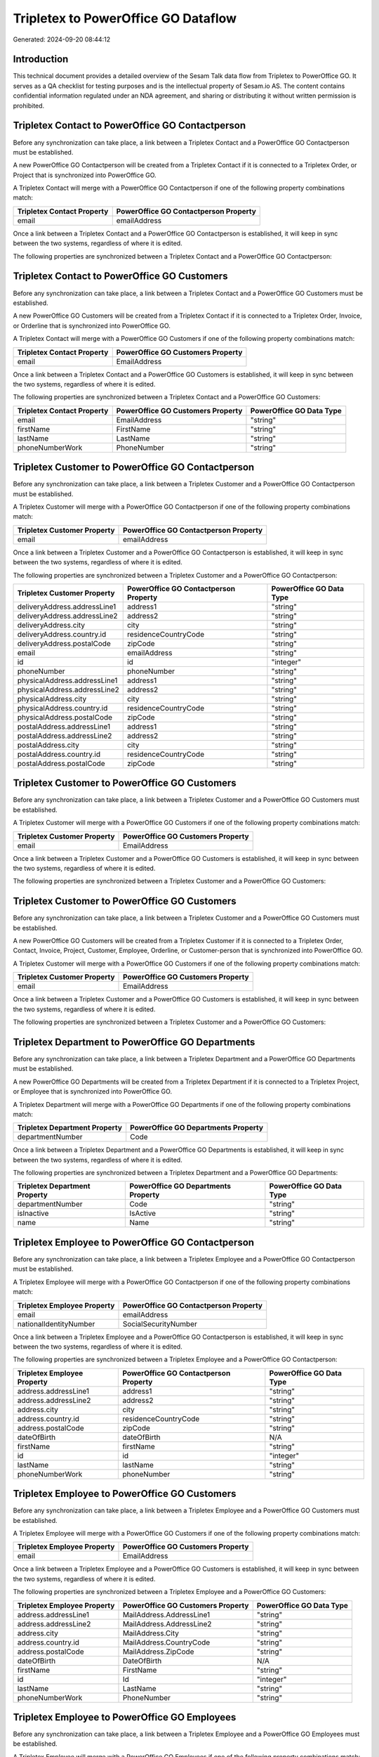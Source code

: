 ====================================
Tripletex to PowerOffice GO Dataflow
====================================

Generated: 2024-09-20 08:44:12

Introduction
------------

This technical document provides a detailed overview of the Sesam Talk data flow from Tripletex to PowerOffice GO. It serves as a QA checklist for testing purposes and is the intellectual property of Sesam.io AS. The content contains confidential information regulated under an NDA agreement, and sharing or distributing it without written permission is prohibited.

Tripletex Contact to PowerOffice GO Contactperson
-------------------------------------------------
Before any synchronization can take place, a link between a Tripletex Contact and a PowerOffice GO Contactperson must be established.

A new PowerOffice GO Contactperson will be created from a Tripletex Contact if it is connected to a Tripletex Order, or Project that is synchronized into PowerOffice GO.

A Tripletex Contact will merge with a PowerOffice GO Contactperson if one of the following property combinations match:

.. list-table::
   :header-rows: 1

   * - Tripletex Contact Property
     - PowerOffice GO Contactperson Property
   * - email
     - emailAddress

Once a link between a Tripletex Contact and a PowerOffice GO Contactperson is established, it will keep in sync between the two systems, regardless of where it is edited.

The following properties are synchronized between a Tripletex Contact and a PowerOffice GO Contactperson:

.. list-table::
   :header-rows: 1

   * - Tripletex Contact Property
     - PowerOffice GO Contactperson Property
     - PowerOffice GO Data Type


Tripletex Contact to PowerOffice GO Customers
---------------------------------------------
Before any synchronization can take place, a link between a Tripletex Contact and a PowerOffice GO Customers must be established.

A new PowerOffice GO Customers will be created from a Tripletex Contact if it is connected to a Tripletex Order, Invoice, or Orderline that is synchronized into PowerOffice GO.

A Tripletex Contact will merge with a PowerOffice GO Customers if one of the following property combinations match:

.. list-table::
   :header-rows: 1

   * - Tripletex Contact Property
     - PowerOffice GO Customers Property
   * - email
     - EmailAddress

Once a link between a Tripletex Contact and a PowerOffice GO Customers is established, it will keep in sync between the two systems, regardless of where it is edited.

The following properties are synchronized between a Tripletex Contact and a PowerOffice GO Customers:

.. list-table::
   :header-rows: 1

   * - Tripletex Contact Property
     - PowerOffice GO Customers Property
     - PowerOffice GO Data Type
   * - email
     - EmailAddress
     - "string"
   * - firstName
     - FirstName
     - "string"
   * - lastName
     - LastName
     - "string"
   * - phoneNumberWork
     - PhoneNumber
     - "string"


Tripletex Customer to PowerOffice GO Contactperson
--------------------------------------------------
Before any synchronization can take place, a link between a Tripletex Customer and a PowerOffice GO Contactperson must be established.

A Tripletex Customer will merge with a PowerOffice GO Contactperson if one of the following property combinations match:

.. list-table::
   :header-rows: 1

   * - Tripletex Customer Property
     - PowerOffice GO Contactperson Property
   * - email
     - emailAddress

Once a link between a Tripletex Customer and a PowerOffice GO Contactperson is established, it will keep in sync between the two systems, regardless of where it is edited.

The following properties are synchronized between a Tripletex Customer and a PowerOffice GO Contactperson:

.. list-table::
   :header-rows: 1

   * - Tripletex Customer Property
     - PowerOffice GO Contactperson Property
     - PowerOffice GO Data Type
   * - deliveryAddress.addressLine1
     - address1
     - "string"
   * - deliveryAddress.addressLine2
     - address2
     - "string"
   * - deliveryAddress.city
     - city
     - "string"
   * - deliveryAddress.country.id
     - residenceCountryCode
     - "string"
   * - deliveryAddress.postalCode
     - zipCode
     - "string"
   * - email
     - emailAddress
     - "string"
   * - id
     - id
     - "integer"
   * - phoneNumber
     - phoneNumber
     - "string"
   * - physicalAddress.addressLine1
     - address1
     - "string"
   * - physicalAddress.addressLine2
     - address2
     - "string"
   * - physicalAddress.city
     - city
     - "string"
   * - physicalAddress.country.id
     - residenceCountryCode
     - "string"
   * - physicalAddress.postalCode
     - zipCode
     - "string"
   * - postalAddress.addressLine1
     - address1
     - "string"
   * - postalAddress.addressLine2
     - address2
     - "string"
   * - postalAddress.city
     - city
     - "string"
   * - postalAddress.country.id
     - residenceCountryCode
     - "string"
   * - postalAddress.postalCode
     - zipCode
     - "string"


Tripletex Customer to PowerOffice GO Customers
----------------------------------------------
Before any synchronization can take place, a link between a Tripletex Customer and a PowerOffice GO Customers must be established.

A Tripletex Customer will merge with a PowerOffice GO Customers if one of the following property combinations match:

.. list-table::
   :header-rows: 1

   * - Tripletex Customer Property
     - PowerOffice GO Customers Property
   * - email
     - EmailAddress

Once a link between a Tripletex Customer and a PowerOffice GO Customers is established, it will keep in sync between the two systems, regardless of where it is edited.

The following properties are synchronized between a Tripletex Customer and a PowerOffice GO Customers:

.. list-table::
   :header-rows: 1

   * - Tripletex Customer Property
     - PowerOffice GO Customers Property
     - PowerOffice GO Data Type


Tripletex Customer to PowerOffice GO Customers
----------------------------------------------
Before any synchronization can take place, a link between a Tripletex Customer and a PowerOffice GO Customers must be established.

A new PowerOffice GO Customers will be created from a Tripletex Customer if it is connected to a Tripletex Order, Contact, Invoice, Project, Customer, Employee, Orderline, or Customer-person that is synchronized into PowerOffice GO.

A Tripletex Customer will merge with a PowerOffice GO Customers if one of the following property combinations match:

.. list-table::
   :header-rows: 1

   * - Tripletex Customer Property
     - PowerOffice GO Customers Property
   * - email
     - EmailAddress

Once a link between a Tripletex Customer and a PowerOffice GO Customers is established, it will keep in sync between the two systems, regardless of where it is edited.

The following properties are synchronized between a Tripletex Customer and a PowerOffice GO Customers:

.. list-table::
   :header-rows: 1

   * - Tripletex Customer Property
     - PowerOffice GO Customers Property
     - PowerOffice GO Data Type


Tripletex Department to PowerOffice GO Departments
--------------------------------------------------
Before any synchronization can take place, a link between a Tripletex Department and a PowerOffice GO Departments must be established.

A new PowerOffice GO Departments will be created from a Tripletex Department if it is connected to a Tripletex Project, or Employee that is synchronized into PowerOffice GO.

A Tripletex Department will merge with a PowerOffice GO Departments if one of the following property combinations match:

.. list-table::
   :header-rows: 1

   * - Tripletex Department Property
     - PowerOffice GO Departments Property
   * - departmentNumber
     - Code

Once a link between a Tripletex Department and a PowerOffice GO Departments is established, it will keep in sync between the two systems, regardless of where it is edited.

The following properties are synchronized between a Tripletex Department and a PowerOffice GO Departments:

.. list-table::
   :header-rows: 1

   * - Tripletex Department Property
     - PowerOffice GO Departments Property
     - PowerOffice GO Data Type
   * - departmentNumber
     - Code
     - "string"
   * - isInactive
     - IsActive
     - "string"
   * - name
     - Name
     - "string"


Tripletex Employee to PowerOffice GO Contactperson
--------------------------------------------------
Before any synchronization can take place, a link between a Tripletex Employee and a PowerOffice GO Contactperson must be established.

A Tripletex Employee will merge with a PowerOffice GO Contactperson if one of the following property combinations match:

.. list-table::
   :header-rows: 1

   * - Tripletex Employee Property
     - PowerOffice GO Contactperson Property
   * - email
     - emailAddress
   * - nationalIdentityNumber
     - SocialSecurityNumber

Once a link between a Tripletex Employee and a PowerOffice GO Contactperson is established, it will keep in sync between the two systems, regardless of where it is edited.

The following properties are synchronized between a Tripletex Employee and a PowerOffice GO Contactperson:

.. list-table::
   :header-rows: 1

   * - Tripletex Employee Property
     - PowerOffice GO Contactperson Property
     - PowerOffice GO Data Type
   * - address.addressLine1
     - address1
     - "string"
   * - address.addressLine2
     - address2
     - "string"
   * - address.city
     - city
     - "string"
   * - address.country.id
     - residenceCountryCode
     - "string"
   * - address.postalCode
     - zipCode
     - "string"
   * - dateOfBirth
     - dateOfBirth
     - N/A
   * - firstName
     - firstName
     - "string"
   * - id
     - id
     - "integer"
   * - lastName
     - lastName
     - "string"
   * - phoneNumberWork
     - phoneNumber
     - "string"


Tripletex Employee to PowerOffice GO Customers
----------------------------------------------
Before any synchronization can take place, a link between a Tripletex Employee and a PowerOffice GO Customers must be established.

A Tripletex Employee will merge with a PowerOffice GO Customers if one of the following property combinations match:

.. list-table::
   :header-rows: 1

   * - Tripletex Employee Property
     - PowerOffice GO Customers Property
   * - email
     - EmailAddress

Once a link between a Tripletex Employee and a PowerOffice GO Customers is established, it will keep in sync between the two systems, regardless of where it is edited.

The following properties are synchronized between a Tripletex Employee and a PowerOffice GO Customers:

.. list-table::
   :header-rows: 1

   * - Tripletex Employee Property
     - PowerOffice GO Customers Property
     - PowerOffice GO Data Type
   * - address.addressLine1
     - MailAddress.AddressLine1
     - "string"
   * - address.addressLine2
     - MailAddress.AddressLine2
     - "string"
   * - address.city
     - MailAddress.City
     - "string"
   * - address.country.id
     - MailAddress.CountryCode
     - "string"
   * - address.postalCode
     - MailAddress.ZipCode
     - "string"
   * - dateOfBirth
     - DateOfBirth
     - N/A
   * - firstName
     - FirstName
     - "string"
   * - id
     - Id
     - "integer"
   * - lastName
     - LastName
     - "string"
   * - phoneNumberWork
     - PhoneNumber
     - "string"


Tripletex Employee to PowerOffice GO Employees
----------------------------------------------
Before any synchronization can take place, a link between a Tripletex Employee and a PowerOffice GO Employees must be established.

A Tripletex Employee will merge with a PowerOffice GO Employees if one of the following property combinations match:

.. list-table::
   :header-rows: 1

   * - Tripletex Employee Property
     - PowerOffice GO Employees Property
   * - employeeNumber
     - Number

Once a link between a Tripletex Employee and a PowerOffice GO Employees is established, it will keep in sync between the two systems, regardless of where it is edited.

The following properties are synchronized between a Tripletex Employee and a PowerOffice GO Employees:

.. list-table::
   :header-rows: 1

   * - Tripletex Employee Property
     - PowerOffice GO Employees Property
     - PowerOffice GO Data Type


Tripletex Supplier to PowerOffice GO Customers
----------------------------------------------
Before any synchronization can take place, a link between a Tripletex Supplier and a PowerOffice GO Customers must be established.

A Tripletex Supplier will merge with a PowerOffice GO Customers if one of the following property combinations match:

.. list-table::
   :header-rows: 1

   * - Tripletex Supplier Property
     - PowerOffice GO Customers Property
   * - email
     - EmailAddress

Once a link between a Tripletex Supplier and a PowerOffice GO Customers is established, it will keep in sync between the two systems, regardless of where it is edited.

The following properties are synchronized between a Tripletex Supplier and a PowerOffice GO Customers:

.. list-table::
   :header-rows: 1

   * - Tripletex Supplier Property
     - PowerOffice GO Customers Property
     - PowerOffice GO Data Type
   * - deliveryAddress.addressLine1
     - MailAddress.AddressLine1
     - "string"
   * - deliveryAddress.addressLine2
     - MailAddress.AddressLine2
     - "string"
   * - deliveryAddress.city
     - MailAddress.City
     - "string"
   * - deliveryAddress.country.id
     - MailAddress.CountryCode
     - "string"
   * - deliveryAddress.postalCode
     - MailAddress.ZipCode
     - "string"
   * - email
     - EmailAddress
     - "string"
   * - id
     - Id
     - "integer"
   * - invoiceEmail
     - InvoiceEmailAddress
     - "string"
   * - name
     - Name
     - "string"
   * - organizationNumber
     - OrganizationNumber (Dependant on having NO in MailAddress.CountryCode)
     - "string"
   * - phoneNumber
     - PhoneNumber
     - "string"
   * - physicalAddress.addressLine1
     - MailAddress.AddressLine1
     - "string"
   * - physicalAddress.addressLine2
     - MailAddress.AddressLine2
     - "string"
   * - physicalAddress.city
     - MailAddress.City
     - "string"
   * - physicalAddress.country.id
     - MailAddress.CountryCode
     - "string"
   * - physicalAddress.postalCode
     - MailAddress.ZipCode
     - "string"
   * - postalAddress.addressLine1
     - MailAddress.AddressLine1
     - "string"
   * - postalAddress.addressLine2
     - MailAddress.AddressLine2
     - "string"
   * - postalAddress.city
     - MailAddress.City
     - "string"
   * - postalAddress.country.id
     - MailAddress.CountryCode
     - "string"
   * - postalAddress.postalCode
     - MailAddress.ZipCode
     - "string"
   * - url
     - WebsiteUrl
     - "string"


Tripletex Activity to PowerOffice GO Projectactivity
----------------------------------------------------
Every Tripletex Activity will be synchronized with a PowerOffice GO Projectactivity.

Once a link between a Tripletex Activity and a PowerOffice GO Projectactivity is established, it will keep in sync between the two systems, regardless of where it is edited.

The following properties are synchronized between a Tripletex Activity and a PowerOffice GO Projectactivity:

.. list-table::
   :header-rows: 1

   * - Tripletex Activity Property
     - PowerOffice GO Projectactivity Property
     - PowerOffice GO Data Type
   * - isChargeable
     - isBillable
     - "string"
   * - name
     - name
     - "string"


Tripletex Activity to PowerOffice GO Timetrackingactivity
---------------------------------------------------------
Every Tripletex Activity will be synchronized with a PowerOffice GO Timetrackingactivity.

Once a link between a Tripletex Activity and a PowerOffice GO Timetrackingactivity is established, it will keep in sync between the two systems, regardless of where it is edited.

The following properties are synchronized between a Tripletex Activity and a PowerOffice GO Timetrackingactivity:

.. list-table::
   :header-rows: 1

   * - Tripletex Activity Property
     - PowerOffice GO Timetrackingactivity Property
     - PowerOffice GO Data Type
   * - isProjectActivity
     - requireProject
     - "string"
   * - name
     - name
     - "string"
   * - number
     - code
     - "string"


Tripletex Contact to PowerOffice GO Contactperson
-------------------------------------------------
Every Tripletex Contact will be synchronized with a PowerOffice GO Contactperson.

Once a link between a Tripletex Contact and a PowerOffice GO Contactperson is established, it will keep in sync between the two systems, regardless of where it is edited.

The following properties are synchronized between a Tripletex Contact and a PowerOffice GO Contactperson:

.. list-table::
   :header-rows: 1

   * - Tripletex Contact Property
     - PowerOffice GO Contactperson Property
     - PowerOffice GO Data Type
   * - customer.id
     - partyId
     - "integer"
   * - email
     - emailAddress
     - "string"
   * - firstName
     - firstName
     - "string"
   * - lastName
     - lastName
     - "string"
   * - phoneNumberWork
     - phoneNumber
     - "string"


Tripletex Customer (classification data) to PowerOffice GO Customers
--------------------------------------------------------------------
Every Tripletex Customer (classification data) will be synchronized with a PowerOffice GO Customers.

Once a link between a Tripletex Customer (classification data) and a PowerOffice GO Customers is established, it will keep in sync between the two systems, regardless of where it is edited.

The following properties are synchronized between a Tripletex Customer (classification data) and a PowerOffice GO Customers:

.. list-table::
   :header-rows: 1

   * - Tripletex Customer (classification data) Property
     - PowerOffice GO Customers Property
     - PowerOffice GO Data Type


Tripletex Customer (organisation data) to PowerOffice GO Customers
------------------------------------------------------------------
removed person customers for now until that pattern is resolved, it  will be synchronized with a PowerOffice GO Customers.

Once a link between a Tripletex Customer (organisation data) and a PowerOffice GO Customers is established, it will keep in sync between the two systems, regardless of where it is edited.

The following properties are synchronized between a Tripletex Customer (organisation data) and a PowerOffice GO Customers:

.. list-table::
   :header-rows: 1

   * - Tripletex Customer (organisation data) Property
     - PowerOffice GO Customers Property
     - PowerOffice GO Data Type
   * - deliveryAddress.addressLine1
     - MailAddress.AddressLine1
     - "string"
   * - deliveryAddress.addressLine2
     - MailAddress.AddressLine2
     - "string"
   * - deliveryAddress.city
     - MailAddress.City
     - "string"
   * - deliveryAddress.country.id
     - MailAddress.CountryCode
     - "string"
   * - deliveryAddress.postalCode
     - MailAddress.ZipCode
     - "string"
   * - id
     - Id
     - "integer"
   * - physicalAddress.addressLine1
     - MailAddress.AddressLine1
     - "string"
   * - physicalAddress.addressLine2
     - MailAddress.AddressLine2
     - "string"
   * - physicalAddress.city
     - MailAddress.City
     - "string"
   * - physicalAddress.country.id
     - MailAddress.CountryCode
     - "string"
   * - physicalAddress.postalCode
     - MailAddress.ZipCode
     - "string"
   * - postalAddress.addressLine1
     - MailAddress.AddressLine1
     - "string"
   * - postalAddress.addressLine2
     - MailAddress.AddressLine2
     - "string"
   * - postalAddress.city
     - MailAddress.City
     - "string"
   * - postalAddress.country.id
     - MailAddress.CountryCode
     - "string"
   * - postalAddress.postalCode
     - MailAddress.ZipCode
     - "string"


Tripletex Customer (classification data) to PowerOffice GO Customers (classification data)
------------------------------------------------------------------------------------------
Every Tripletex Customer (classification data) will be synchronized with a PowerOffice GO Customers (classification data).

Once a link between a Tripletex Customer (classification data) and a PowerOffice GO Customers (classification data) is established, it will keep in sync between the two systems, regardless of where it is edited.

The following properties are synchronized between a Tripletex Customer (classification data) and a PowerOffice GO Customers (classification data):

.. list-table::
   :header-rows: 1

   * - Tripletex Customer (classification data) Property
     - PowerOffice GO Customers (classification data) Property
     - PowerOffice GO Data Type


Tripletex Customer (human data) to PowerOffice GO Customers (human data)
------------------------------------------------------------------------
removed person customers for now until that pattern is resolved, it  will be synchronized with a PowerOffice GO Customers (human data).

Once a link between a Tripletex Customer (human data) and a PowerOffice GO Customers (human data) is established, it will keep in sync between the two systems, regardless of where it is edited.

The following properties are synchronized between a Tripletex Customer (human data) and a PowerOffice GO Customers (human data):

.. list-table::
   :header-rows: 1

   * - Tripletex Customer (human data) Property
     - PowerOffice GO Customers (human data) Property
     - PowerOffice GO Data Type
   * - deliveryAddress.addressLine1
     - MailAddress.AddressLine1
     - "string"
   * - deliveryAddress.addressLine2
     - MailAddress.AddressLine2
     - "string"
   * - deliveryAddress.city
     - MailAddress.City
     - "string"
   * - deliveryAddress.country.id
     - MailAddress.CountryCode
     - "string"
   * - deliveryAddress.postalCode
     - MailAddress.ZipCode
     - "string"
   * - email
     - EmailAddress
     - "string"
   * - id
     - Id
     - "integer"
   * - invoiceEmail
     - InvoiceEmailAddress
     - "string"
   * - isPrivateIndividual
     - IsPerson
     - N/A
   * - phoneNumber
     - PhoneNumber
     - "string"
   * - physicalAddress.addressLine1
     - MailAddress.AddressLine1
     - "string"
   * - physicalAddress.addressLine2
     - MailAddress.AddressLine2
     - "string"
   * - physicalAddress.city
     - MailAddress.City
     - "string"
   * - physicalAddress.country.id
     - MailAddress.CountryCode
     - "string"
   * - physicalAddress.postalCode
     - MailAddress.ZipCode
     - "string"
   * - postalAddress.addressLine1
     - MailAddress.AddressLine1
     - "string"
   * - postalAddress.addressLine2
     - MailAddress.AddressLine2
     - "string"
   * - postalAddress.city
     - MailAddress.City
     - "string"
   * - postalAddress.country.id
     - MailAddress.CountryCode
     - "string"
   * - postalAddress.postalCode
     - MailAddress.ZipCode
     - "string"


Tripletex Customer to PowerOffice GO Customers
----------------------------------------------
removed person customers for now until that pattern is resolved, it  will be synchronized with a PowerOffice GO Customers.

Once a link between a Tripletex Customer and a PowerOffice GO Customers is established, it will keep in sync between the two systems, regardless of where it is edited.

The following properties are synchronized between a Tripletex Customer and a PowerOffice GO Customers:

.. list-table::
   :header-rows: 1

   * - Tripletex Customer Property
     - PowerOffice GO Customers Property
     - PowerOffice GO Data Type
   * - customerNumber
     - Number
     - "string"
   * - customerNumber
     - OrganizationNumber (Dependant on having wd:Q852835 in MailAddress.CountryCode)
     - "string"
   * - deliveryAddress.addressLine1
     - MailAddress.AddressLine1
     - "string"
   * - deliveryAddress.addressLine2
     - MailAddress.AddressLine2
     - "string"
   * - deliveryAddress.city
     - MailAddress.City
     - "string"
   * - deliveryAddress.country.id
     - MailAddress.CountryCode
     - "string"
   * - deliveryAddress.postalCode
     - MailAddress.ZipCode
     - "string"
   * - email
     - EmailAddress
     - "string"
   * - id
     - Id
     - "integer"
   * - invoiceEmail
     - InvoiceEmailAddress
     - "string"
   * - name
     - Name
     - "string"
   * - organizationNumber
     - OrganizationNumber (Dependant on having NO in MailAddress.CountryCode)
     - "string"
   * - phoneNumber
     - PhoneNumber
     - "string"
   * - physicalAddress.addressLine1
     - MailAddress.AddressLine1
     - "string"
   * - physicalAddress.addressLine2
     - MailAddress.AddressLine2
     - "string"
   * - physicalAddress.city
     - MailAddress.City
     - "string"
   * - physicalAddress.country.id
     - MailAddress.CountryCode
     - "string"
   * - physicalAddress.postalCode
     - MailAddress.ZipCode
     - "string"
   * - postalAddress.addressLine1
     - MailAddress.AddressLine1
     - "string"
   * - postalAddress.addressLine2
     - MailAddress.AddressLine2
     - "string"
   * - postalAddress.city
     - MailAddress.City
     - "string"
   * - postalAddress.country.id
     - MailAddress.CountryCode
     - "string"
   * - postalAddress.postalCode
     - MailAddress.ZipCode
     - "string"
   * - website
     - WebsiteUrl
     - "string"


Tripletex Customer to PowerOffice GO Customers (human data)
-----------------------------------------------------------
removed person customers for now until that pattern is resolved, it  will be synchronized with a PowerOffice GO Customers (human data).

Once a link between a Tripletex Customer and a PowerOffice GO Customers (human data) is established, it will keep in sync between the two systems, regardless of where it is edited.

The following properties are synchronized between a Tripletex Customer and a PowerOffice GO Customers (human data):

.. list-table::
   :header-rows: 1

   * - Tripletex Customer Property
     - PowerOffice GO Customers (human data) Property
     - PowerOffice GO Data Type


Tripletex Department to PowerOffice GO Departments
--------------------------------------------------
Every Tripletex Department will be synchronized with a PowerOffice GO Departments.

Once a link between a Tripletex Department and a PowerOffice GO Departments is established, it will keep in sync between the two systems, regardless of where it is edited.

The following properties are synchronized between a Tripletex Department and a PowerOffice GO Departments:

.. list-table::
   :header-rows: 1

   * - Tripletex Department Property
     - PowerOffice GO Departments Property
     - PowerOffice GO Data Type


Tripletex Employee to PowerOffice GO Employees
----------------------------------------------
Every Tripletex Employee will be synchronized with a PowerOffice GO Employees.

Once a link between a Tripletex Employee and a PowerOffice GO Employees is established, it will keep in sync between the two systems, regardless of where it is edited.

The following properties are synchronized between a Tripletex Employee and a PowerOffice GO Employees:

.. list-table::
   :header-rows: 1

   * - Tripletex Employee Property
     - PowerOffice GO Employees Property
     - PowerOffice GO Data Type
   * - dateOfBirth
     - DateOfBirth
     - N/A
   * - department.id (Dependant on having wd:Q2366457 in  )
     - DepartmentId
     - "integer"
   * - department.id (Dependant on having wd:Q29415492 in  )
     - IsArchived
     - "boolean"
   * - email
     - EmailAddress
     - "string"
   * - employeeNumber
     - Number
     - "string"
   * - firstName
     - FirstName
     - "string"
   * - lastName
     - LastName
     - "string"
   * - phoneNumberMobile
     - PhoneNumber
     - "string"
   * - sesam_employment_status
     - IsArchived
     - "boolean"


Tripletex Order to PowerOffice GO Salesorders
---------------------------------------------
Every Tripletex Order will be synchronized with a PowerOffice GO Salesorders.

Once a link between a Tripletex Order and a PowerOffice GO Salesorders is established, it will keep in sync between the two systems, regardless of where it is edited.

The following properties are synchronized between a Tripletex Order and a PowerOffice GO Salesorders:

.. list-table::
   :header-rows: 1

   * - Tripletex Order Property
     - PowerOffice GO Salesorders Property
     - PowerOffice GO Data Type


Tripletex Orderline to PowerOffice GO Salesorderlines
-----------------------------------------------------
Every Tripletex Orderline will be synchronized with a PowerOffice GO Salesorderlines.

Once a link between a Tripletex Orderline and a PowerOffice GO Salesorderlines is established, it will keep in sync between the two systems, regardless of where it is edited.

The following properties are synchronized between a Tripletex Orderline and a PowerOffice GO Salesorderlines:

.. list-table::
   :header-rows: 1

   * - Tripletex Orderline Property
     - PowerOffice GO Salesorderlines Property
     - PowerOffice GO Data Type


Tripletex Product to PowerOffice GO Product
-------------------------------------------
preliminary mapping until we can sort out suppliers. This removes all supplier products for now, it  will be synchronized with a PowerOffice GO Product.

Once a link between a Tripletex Product and a PowerOffice GO Product is established, it will keep in sync between the two systems, regardless of where it is edited.

The following properties are synchronized between a Tripletex Product and a PowerOffice GO Product:

.. list-table::
   :header-rows: 1

   * - Tripletex Product Property
     - PowerOffice GO Product Property
     - PowerOffice GO Data Type


Tripletex Project to PowerOffice GO Projects
--------------------------------------------
Every Tripletex Project will be synchronized with a PowerOffice GO Projects.

Once a link between a Tripletex Project and a PowerOffice GO Projects is established, it will keep in sync between the two systems, regardless of where it is edited.

The following properties are synchronized between a Tripletex Project and a PowerOffice GO Projects:

.. list-table::
   :header-rows: 1

   * - Tripletex Project Property
     - PowerOffice GO Projects Property
     - PowerOffice GO Data Type


Tripletex Projectactivity to PowerOffice GO Projectactivity
-----------------------------------------------------------
Every Tripletex Projectactivity will be synchronized with a PowerOffice GO Projectactivity.

Once a link between a Tripletex Projectactivity and a PowerOffice GO Projectactivity is established, it will keep in sync between the two systems, regardless of where it is edited.

The following properties are synchronized between a Tripletex Projectactivity and a PowerOffice GO Projectactivity:

.. list-table::
   :header-rows: 1

   * - Tripletex Projectactivity Property
     - PowerOffice GO Projectactivity Property
     - PowerOffice GO Data Type
   * - activity.name
     - name
     - "string"


Tripletex Projectactivity to PowerOffice GO Timetrackingactivity
----------------------------------------------------------------
Every Tripletex Projectactivity will be synchronized with a PowerOffice GO Timetrackingactivity.

Once a link between a Tripletex Projectactivity and a PowerOffice GO Timetrackingactivity is established, it will keep in sync between the two systems, regardless of where it is edited.

The following properties are synchronized between a Tripletex Projectactivity and a PowerOffice GO Timetrackingactivity:

.. list-table::
   :header-rows: 1

   * - Tripletex Projectactivity Property
     - PowerOffice GO Timetrackingactivity Property
     - PowerOffice GO Data Type
   * - activity.name
     - name
     - "string"

